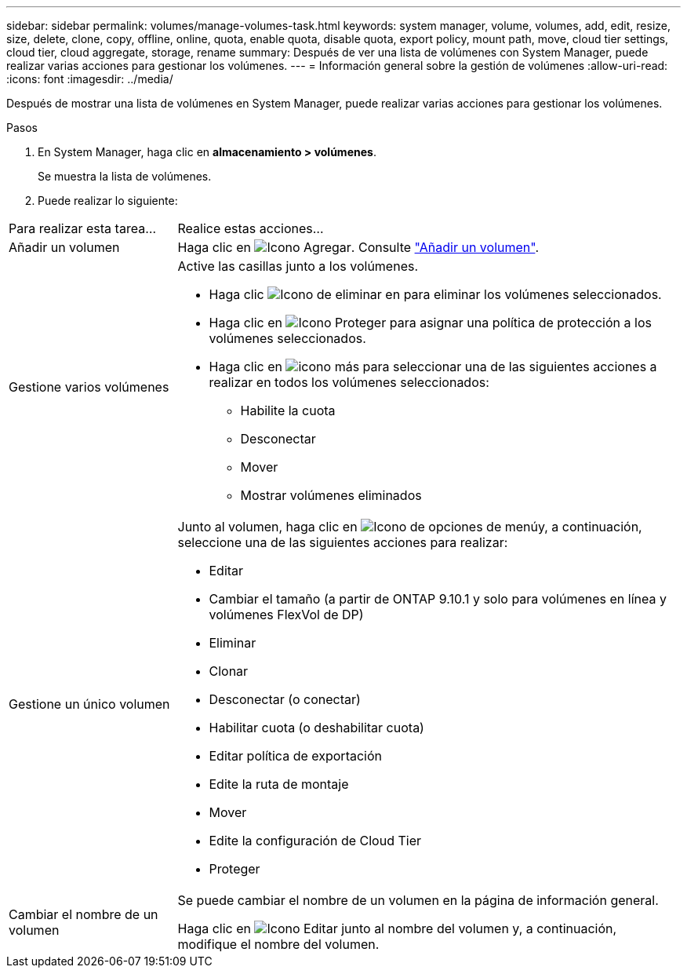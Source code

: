 ---
sidebar: sidebar 
permalink: volumes/manage-volumes-task.html 
keywords: system manager, volume, volumes, add, edit, resize, size, delete, clone, copy, offline, online, quota, enable quota, disable quota, export policy, mount path, move, cloud tier settings, cloud tier, cloud aggregate, storage, rename 
summary: Después de ver una lista de volúmenes con System Manager, puede realizar varias acciones para gestionar los volúmenes. 
---
= Información general sobre la gestión de volúmenes
:allow-uri-read: 
:icons: font
:imagesdir: ../media/


[role="lead"]
Después de mostrar una lista de volúmenes en System Manager, puede realizar varias acciones para gestionar los volúmenes.

.Pasos
. En System Manager, haga clic en *almacenamiento > volúmenes*.
+
Se muestra la lista de volúmenes.

. Puede realizar lo siguiente:


[cols="25,75"]
|===


| Para realizar esta tarea... | Realice estas acciones... 


 a| 
Añadir un volumen
 a| 
Haga clic en image:icon_add_blue_bg.gif["Icono Agregar"]. Consulte link:../task_admin_add_a_volume.html["Añadir un volumen"].



 a| 
Gestione varios volúmenes
 a| 
Active las casillas junto a los volúmenes.

* Haga clic image:icon_delete_with_can_white_bg.gif["Icono de eliminar"] en para eliminar los volúmenes seleccionados.
* Haga clic en image:icon_protect.gif["Icono Proteger"] para asignar una política de protección a los volúmenes seleccionados.
* Haga clic en image:icon-more-kebab-white-bg.gif["icono más"] para seleccionar una de las siguientes acciones a realizar en todos los volúmenes seleccionados:
+
** Habilite la cuota
** Desconectar
** Mover
** Mostrar volúmenes eliminados






 a| 
Gestione un único volumen
 a| 
Junto al volumen, haga clic en image:icon_kabob.gif["Icono de opciones de menú"]y, a continuación, seleccione una de las siguientes acciones para realizar:

* Editar
* Cambiar el tamaño (a partir de ONTAP 9.10.1 y solo para volúmenes en línea y volúmenes FlexVol de DP)
* Eliminar
* Clonar
* Desconectar (o conectar)
* Habilitar cuota (o deshabilitar cuota)
* Editar política de exportación
* Edite la ruta de montaje
* Mover
* Edite la configuración de Cloud Tier
* Proteger




 a| 
Cambiar el nombre de un volumen
 a| 
Se puede cambiar el nombre de un volumen en la página de información general.

Haga clic en image:icon-edit-pencil-blue-outline.png["Icono Editar"] junto al nombre del volumen y, a continuación, modifique el nombre del volumen.

|===